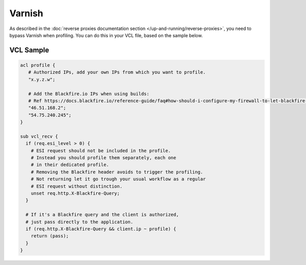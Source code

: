 Varnish
=======

As described in the :doc:`reverse proxies documentation
section </up-and-running/reverse-proxies>`, you need to bypass Varnish when
profiling. You can do this in your VCL file, based on the sample below.

VCL Sample
----------

.. code-block:: vcl

    acl profile {
       # Authorized IPs, add your own IPs from which you want to profile.
       "x.y.z.w";

       # Add the Blackfire.io IPs when using builds:
       # Ref https://docs.blackfire.io/reference-guide/faq#how-should-i-configure-my-firewall-to-let-blackfire-access-my-apps
       "46.51.168.2";
       "54.75.240.245";
    }

    sub vcl_recv {
      if (req.esi_level > 0) {
        # ESI request should not be included in the profile.
        # Instead you should profile them separately, each one
        # in their dedicated profile.
        # Removing the Blackfire header avoids to trigger the profiling.
        # Not returning let it go trough your usual workflow as a regular
        # ESI request without distinction.
        unset req.http.X-Blackfire-Query;
      }

      # If it's a Blackfire query and the client is authorized,
      # just pass directly to the application.
      if (req.http.X-Blackfire-Query && client.ip ~ profile) {
        return (pass);
      }
    }
